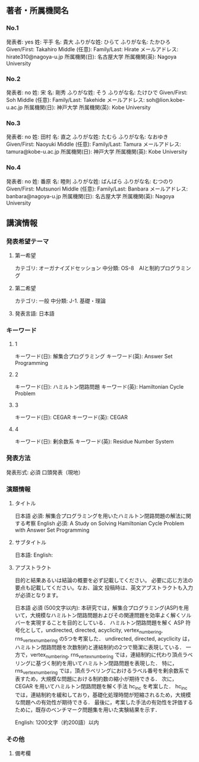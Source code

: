 ** 著者・所属機関名
*** No.1
発表者: yes
姓: 平手
名: 貴大
ふりがな姓: ひらて
ふりがな名: たかひろ
Given/First: Takahiro
Middle (任意):
Family/Last: Hirate
メールアドレス: hirate310@nagoya-u.jp
所属機関(日): 名古屋大学 
所属機関(英): Nagoya University
*** No.2
発表者: no
姓: 宋
名: 剛秀
ふりがな姓: そう
ふりがな名: たけひで
Given/First: Soh
Middle (任意): 
Family/Last: Takehide
メールアドレス: soh@lion.kobe-u.ac.jp
所属機関(日): 神戸大学
所属機関(英): Kobe University
*** No.3
発表者: no
姓: 田村
名: 直之
ふりがな姓: たむら
ふりがな名: なおゆき
Given/First: Naoyuki
Middle (任意): 
Family/Last: Tamura
メールアドレス: tamura@kobe-u.ac.jp
所属機関(日): 神戸大学
所属機関(英): Kobe University
*** No.4
発表者: no
姓: 番原
名: 睦則
ふりがな姓: ばんばら
ふりがな名: むつのり
Given/First: Mutsunori
Middle (任意): 
Family/Last: Banbara
メールアドレス: banbara@nagoya-u.jp
所属機関(日): 名古屋大学
所属機関(英): Nagoya University

** 講演情報
*** 発表希望テーマ
**** 第一希望
カテゴリ: オーガナイズドセッション
中分類: OS-8　AIと制約プログラミング
**** 第二希望 
カテゴリ: 一般
中分類: J-1. 基礎・理論

**** 発表言語: 日本語
*** キーワード
**** 1
キーワード(日): 解集合プログラミング
キーワード(英): Answer Set Programming
**** 2
キーワード(日): ハミルトン閉路問題
キーワード(英): Hamiltonian Cycle Problem
**** 3
キーワード(日): CEGAR
キーワード(英): CEGAR
**** 4
キーワード(日): 剰余数系
キーワード(英): Residue Number System
*** 発表方法
発表形式: 必須
口頭発表（現地）

*** 演題情報
**** タイトル
日本語 必須: 
解集合プログラミングを用いたハミルトン閉路問題の解法に関する考察
English 必須: 
A Study on Solving Hamiltonian Cycle Problem with Answer Set Programming
**** サブタイトル
日本語: 
English: 
**** アブストラクト
目的と結果あるいは結論の概要を必ず記載してください。
必要に応じ方法の要点も記載してください。なお、論文
投稿時は、英文アブストラクトも入力が必須となります。

日本語 必須 (500文字以内): 
本研究では，解集合プログラミング(ASP)を用いて，大規模なハミルトン閉路問題およびその関連問題を効率よく解くソルバーを実現することを目的としている．
ハミルトン閉路問題を解く ASP 符号化として，undirected, directed, acyclicity, vertex_numbering, rns_vertex_numbering の5つを考案した．
undirected, directed, acyclicity は，ハミルトン閉路問題を次数制約と連結制約の2つで簡潔に表現している．
一方で，vertex_numbering, rns_vertex_numbering では，連結制約に代わり頂点ラベリングに基づく制約を用いてハミルトン閉路問題を表現した．
特に，rns_vertex_numbering では，頂点ラベリングにおけるラベル番号を剰余数系で表すため，大規模な問題における制約数の縮小が期待できる．
次に，CEGAR を用いてハミルトン閉路問題を解く手法 hc_inc を考案した．
hc_inc では，連結制約を緩和しており，基礎化処理時間が短縮されるため，大規模な問題への有効性が期待できる．
最後に，考案した手法の有効性を評価するために，既存のベンチマーク問題集を用いた実験結果を示す．

English: 
1200文字（約200語）以内


*** その他
**** 備考欄
